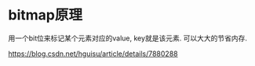 * bitmap原理
用一个bit位来标记某个元素对应的value, key就是该元素. 可以大大的节省内存.

https://blog.csdn.net/hguisu/article/details/7880288
